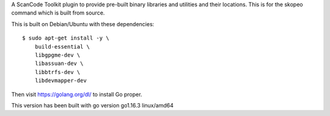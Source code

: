 A ScanCode Toolkit plugin to provide pre-built binary libraries and utilities
and their locations. This is for the skopeo command which is built from source.


This is built on Debian/Ubuntu with these dependencies::

    $ sudo apt-get install -y \
        build-essential \
        libgpgme-dev \
        libassuan-dev \
        libbtrfs-dev \
        libdevmapper-dev

Then visit https://golang.org/dl/ to install Go proper. 

This version has been built with go version go1.16.3 linux/amd64

